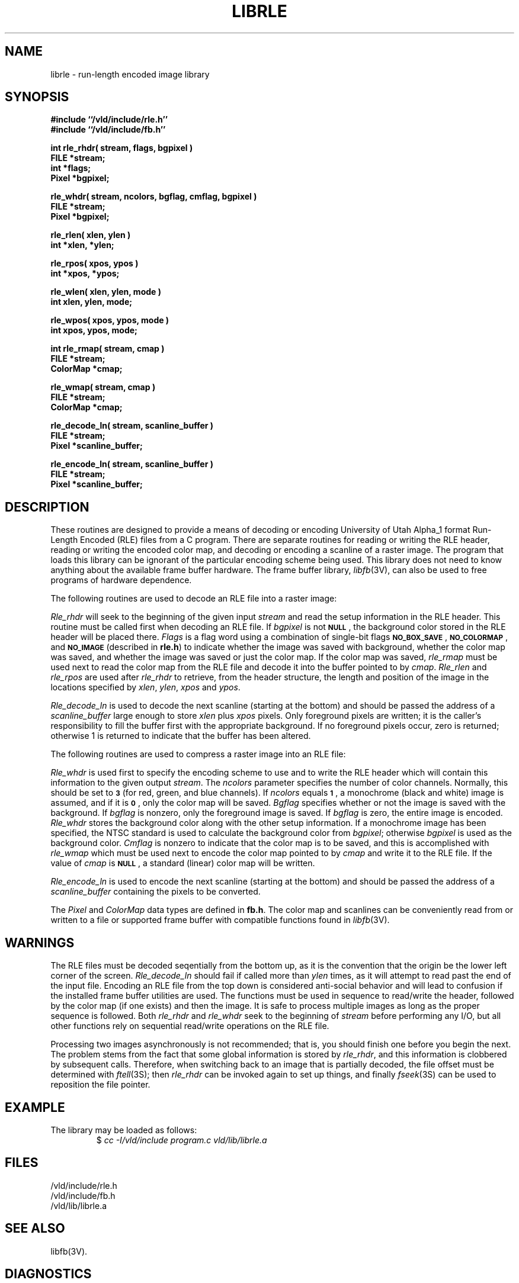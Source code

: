 .TH LIBRLE 3V VMB
'\"	last edit:	85/08/15	G S Moss
'\"	SCCS ID:	@(#)librle.3	1.7
.SH NAME
librle \- run-length encoded image library
.SH SYNOPSIS
.nf
.B #include ``/vld/include/rle.h''
.B #include ``/vld/include/fb.h''
.P
.B "int rle_rhdr( stream, flags, bgpixel )"
.B FILE *stream;
.B int *flags;
.B Pixel *bgpixel;
.P
.B "rle_whdr( stream, ncolors, bgflag, cmflag, bgpixel )"
.B FILE *stream;
.B Pixel *bgpixel;
.P
.B "rle_rlen( xlen, ylen )
.B int *xlen, *ylen;
.P
.B "rle_rpos( xpos, ypos )
.B int *xpos, *ypos;
.P
.B "rle_wlen( xlen, ylen, mode )
.B int xlen, ylen, mode;
.P
.B "rle_wpos( xpos, ypos, mode )
.B int xpos, ypos, mode;
.P
.B int rle_rmap( stream, cmap )
.B FILE *stream;
.B ColorMap *cmap;
.P
.B rle_wmap( stream, cmap )
.B FILE *stream;
.B ColorMap *cmap;
.P
.B rle_decode_ln( stream, scanline_buffer )
.B FILE *stream;
.B Pixel *scanline_buffer;
.P
.B rle_encode_ln( stream, scanline_buffer )
.B FILE *stream;
.B Pixel *scanline_buffer;
.fi
.SH DESCRIPTION
These routines are designed to provide a means of decoding or encoding
University of Utah Alpha_1 format Run-Length Encoded (RLE) files
from a
C
program.
There are separate routines for reading or writing the
RLE
header, reading
or writing the encoded color map, and decoding or encoding a scanline of a
raster image.
The program that loads this library can be ignorant of the
particular encoding
scheme being used.
This library does not need to know anything about
the available frame buffer hardware.
The frame buffer library,
.IR libfb\^ (3V),
can also be used to free programs of hardware dependence.
.P
The following routines are used to decode an
RLE
file into a raster image:
.P
.I Rle_rhdr\^
will seek to the beginning of the given input
.I stream\^
and read the
setup information in the
RLE
header.
This routine
must be called first when decoding an
RLE
file.
If
.I bgpixel\^
is not
.BR \s-1NULL\s0 ,
the background color stored in the
RLE
header will be placed there.
.I Flags\^
is a flag word using a combination of single-bit flags
.BR \s-1NO_BOX_SAVE\s0 ,
.BR \s-1NO_COLORMAP\s0 ,
and
.B
.SM NO_IMAGE
(described in
.BR rle.h )
to indicate whether the image was saved with background,
whether the color map was saved,
and whether the image was saved or just the color map.
If the color map was saved,
.I rle_rmap\^
must be used next to read the color map from the
RLE
file and decode it into the buffer
pointed to by
.IR cmap\^ .
.I Rle_rlen
and
.I rle_rpos
are used after
.I rle_rhdr
to retrieve, from the header structure, the length and position of the image
in the locations specified by
.IR xlen\^ ,
.IR ylen\^ ,
.I xpos\^
and
.IR ypos\^ .
.P
.I Rle_decode_ln\^
is used to decode the next scanline (starting at the bottom) and
should be passed the address of a
.I scanline_buffer\^
large enough to store
.I xlen\^
plus
.I xpos\^
pixels.
Only foreground pixels are written;
it is the caller's responsibility
to fill the buffer first with the appropriate background.
If no
foreground pixels occur, zero is returned;
otherwise 1 is returned
to indicate that the buffer has been altered.
.P
The following routines are used to compress a raster image into an
RLE
file:
.P
.I Rle_whdr\^
is used first to specify the encoding scheme to use and to
write the
RLE
header which will contain this information
to the given output
.IR stream\^ .
The
.I ncolors\^
parameter specifies the number of color channels.
Normally, this should
be set to
.B \s-1\&3\s0
(for red, green, and blue channels).
If
.I ncolors\^
equals
.BR \s-1\&1\s0 ,
a monochrome (black and white) image is assumed, and if
it is
.BR \s-1\&0\s0 ,
only the color map will be saved.
.I Bgflag\^
specifies whether or not the image is saved with the background.
If
.I bgflag\^
is nonzero, only the foreground image is saved.
If
.I bgflag\^
is zero,
the entire image is encoded.
.I Rle_whdr\^
stores the background color along with the other setup information.
If a monochrome image has been specified, the
NTSC
standard is used to calculate the background color from
.IR bgpixel\^ ;
otherwise
.I bgpixel\^
is used as the background color.
.I Cmflag\^
is nonzero to indicate that the color map is to be saved, and this is
accomplished with
.I rle_wmap\^
which must be used next to encode the color map pointed to by
.I cmap\^
and write it to the
RLE
file.
If the value of
.I cmap\^
is
.BR \s-1NULL\s0 ,
a standard (linear) color map will be written.
.P
.I Rle_encode_ln\^
is used to encode the next scanline (starting at the bottom) and
should be passed the address of a
.I scanline_buffer\^
containing the pixels to be converted.
.P
The
.I Pixel\^
and
.I ColorMap\^
data types are defined in
.BR fb.h .
The color map and scanlines can be conveniently read from or written to
a file or supported frame buffer with compatible functions found in
.IR libfb\^ (3V).
.SH WARNINGS
The
RLE
files must be decoded seqentially from the bottom up, as it is the convention
that the origin be the lower left corner of the screen.
.I Rle_decode_ln\^
should fail if called more than
.I ylen\^
times, as it will attempt to read past the end of the input file.
Encoding an
RLE
file from the top down is considered anti-social behavior and will lead
to confusion if the installed frame buffer utilities are used.
The functions must be used in sequence to read/write the header, followed
by the color map (if one exists) and then the image.
It is safe to process multiple images as long as the proper sequence
is followed.
Both
.I rle_rhdr\^
and
.I rle_whdr\^
seek to the beginning of
.I stream\^
before performing any I/O, but all other functions rely on sequential
read/write operations on the
RLE
file.
.P
Processing two images asynchronously is not recommended;
that is,
you should finish one before you begin the next.
The problem stems from the fact that some global information is stored by
.IR rle_rhdr\^ ,
and this information is clobbered by subsequent calls.
Therefore,
when switching back to an image that is partially decoded, the file offset
must be determined with
.IR ftell\^ (3S);
then
.I rle_rhdr\^
can be invoked again to set up things, and finally
.IR fseek\^ (3S)
can be used to reposition the file pointer.
.SH EXAMPLE
The library may be loaded as follows:
.RS
$ \|\fIcc \|\-I/vld/include \|program.c \|\/vld/lib/librle.a\fP
.RE
.SH FILES
/vld/include/rle.h
.br
/vld/include/fb.h
.br
/vld/lib/librle.a
.SH "SEE ALSO"
libfb(3V).
.SH DIAGNOSTICS
Upon error, all functions print a message and return \-1.
.SH AUTHOR
Gary S. Moss, BRL/VLD-VMB
.br
Mike J. Muuss, BRL/SECAD
.br
Spencer W. Thomas, U. of Utah
.SH BUGS
It would be nice to fix the problem of asynchronous calls by passing a
pointer to storage for the setup structure to the read/write header and
read/write scanline routines so that there is no global information
to contend with.
